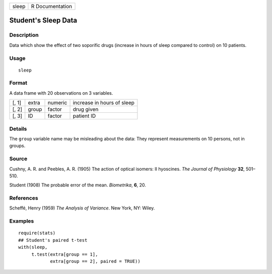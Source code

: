 +---------+-------------------+
| sleep   | R Documentation   |
+---------+-------------------+

Student's Sleep Data
--------------------

Description
~~~~~~~~~~~

Data which show the effect of two soporific drugs (increase in hours of
sleep compared to control) on 10 patients.

Usage
~~~~~

::

    sleep

Format
~~~~~~

A data frame with 20 observations on 3 variables.

+---------+---------+-----------+------------------------------+
| [, 1]   | extra   | numeric   | increase in hours of sleep   |
+---------+---------+-----------+------------------------------+
| [, 2]   | group   | factor    | drug given                   |
+---------+---------+-----------+------------------------------+
| [, 3]   | ID      | factor    | patient ID                   |
+---------+---------+-----------+------------------------------+

Details
~~~~~~~

The ``group`` variable name may be misleading about the data: They
represent measurements on 10 persons, not in groups.

Source
~~~~~~

Cushny, A. R. and Peebles, A. R. (1905) The action of optical isomers:
II hyoscines. *The Journal of Physiology* **32**, 501–510.

Student (1908) The probable error of the mean. *Biometrika*, **6**, 20.

References
~~~~~~~~~~

Scheffé, Henry (1959) *The Analysis of Variance*. New York, NY: Wiley.

Examples
~~~~~~~~

::

    require(stats)
    ## Student's paired t-test
    with(sleep,
         t.test(extra[group == 1],
                extra[group == 2], paired = TRUE))

